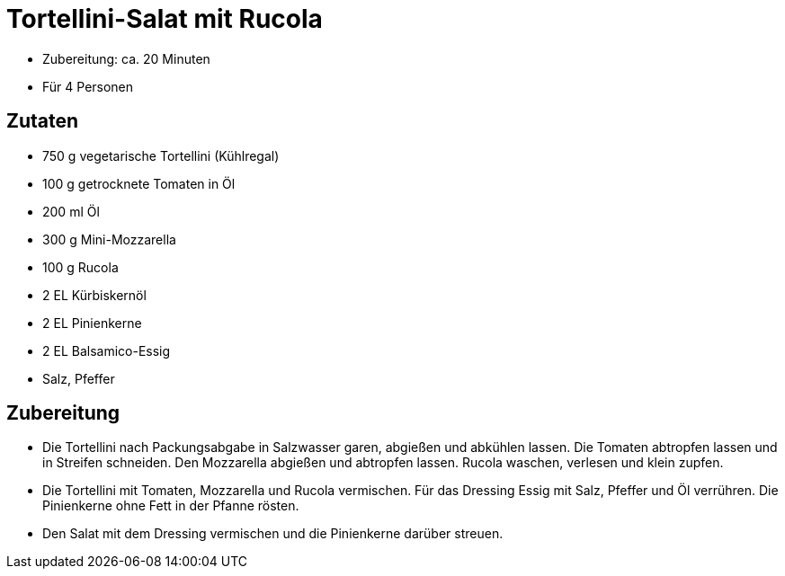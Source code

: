 = Tortellini-Salat mit Rucola

* Zubereitung: ca. 20 Minuten
* Für 4 Personen

== Zutaten

* 750 g vegetarische Tortellini (Kühlregal)
* 100 g getrocknete Tomaten in Öl
* 200 ml Öl
* 300 g Mini-Mozzarella
* 100 g Rucola
* 2 EL Kürbiskernöl
* 2 EL Pinienkerne
* 2 EL Balsamico-Essig
* Salz, Pfeffer

== Zubereitung

- Die Tortellini nach Packungsabgabe in Salzwasser garen, abgießen und
abkühlen lassen. Die Tomaten abtropfen lassen und in Streifen schneiden.
Den Mozzarella abgießen und abtropfen lassen. Rucola waschen, verlesen
und klein zupfen.
- Die Tortellini mit Tomaten, Mozzarella und Rucola vermischen. Für das
Dressing Essig mit Salz, Pfeffer und Öl verrühren. Die Pinienkerne ohne
Fett in der Pfanne rösten.
- Den Salat mit dem Dressing vermischen und die Pinienkerne darüber
streuen.
